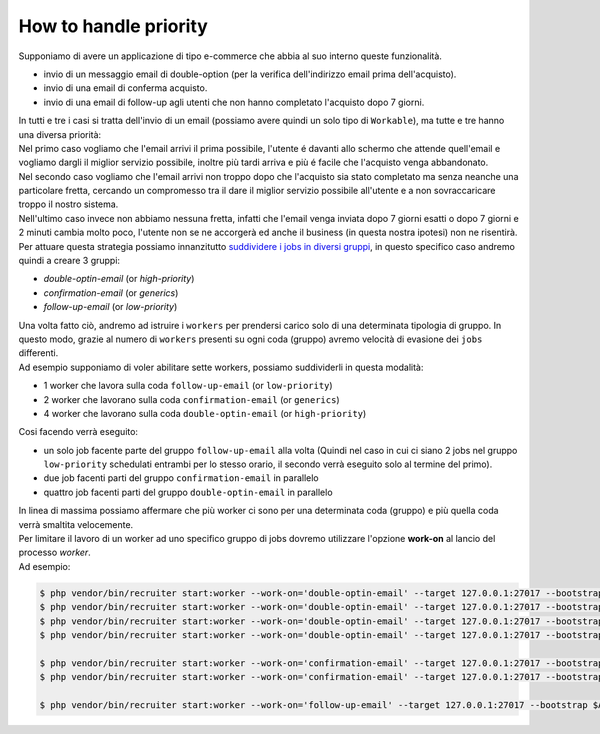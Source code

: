 How to handle priority
=================================

| Supponiamo di avere un applicazione di tipo e-commerce che abbia al suo interno queste funzionalità.

* invio di un messaggio email di double-option (per la verifica dell'indirizzo email prima dell'acquisto).
* invio di una email di conferma acquisto.
* invio di una email di follow-up agli utenti che non hanno completato l'acquisto dopo 7 giorni.

| In tutti e tre i casi si tratta dell'invio di un email (possiamo avere quindi un solo tipo di ``Workable``), ma tutte e tre hanno una diversa priorità:

| Nel primo caso vogliamo che l'email arrivi il prima possibile, l'utente é davanti allo schermo che attende quell'email e vogliamo dargli il miglior servizio possibile, inoltre più tardi arriva e più é facile che l'acquisto venga abbandonato.

| Nel secondo caso vogliamo che l'email arrivi non troppo dopo che l'acquisto sia stato completato ma senza neanche una particolare fretta, cercando un compromesso tra il dare il miglior servizio possibile all'utente e a non sovraccaricare troppo il nostro sistema.

| Nell'ultimo caso invece non abbiamo nessuna fretta, infatti che l'email venga inviata dopo 7 giorni esatti o dopo 7 giorni e 2 minuti cambia molto poco, l'utente non se ne accorgerà ed anche il business (in questa nostra ipotesi) non ne risentirà.

| Per attuare questa strategia possiamo innanzitutto `suddividere i jobs in diversi gruppi <jobs.html#raggrupare-i-job>`_, in questo specifico caso andremo quindi a creare 3 gruppi:

* `double-optin-email` (or `high-priority`)
* `confirmation-email` (or `generics`)
* `follow-up-email` (or `low-priority`)

| Una volta fatto ciò, andremo ad istruire i ``workers`` per prendersi carico solo di una determinata tipologia di gruppo. In questo modo, grazie al numero di ``workers`` presenti su ogni coda (gruppo) avremo velocità di evasione dei ``jobs`` differenti.
| Ad esempio supponiamo di voler abilitare sette workers, possiamo suddividerli in questa modalità:

* 1 worker che lavora sulla coda ``follow-up-email`` (or ``low-priority``)
* 2 worker che lavorano sulla coda ``confirmation-email`` (or ``generics``)
* 4 worker che lavorano sulla coda ``double-optin-email`` (or ``high-priority``)

| Cosi facendo verrà eseguito:

- un solo job facente parte del gruppo ``follow-up-email`` alla volta (Quindi nel caso in cui ci siano 2 jobs nel gruppo ``low-priority`` schedulati entrambi per lo stesso orario, il secondo verrà eseguito solo al termine del primo).
- due job facenti parti del gruppo ``confirmation-email`` in parallelo
- quattro job facenti parti del gruppo ``double-optin-email`` in parallelo

| In linea di massima possiamo affermare che più worker ci sono per una determinata coda (gruppo) e più quella coda verrà smaltita velocemente.

| Per limitare il lavoro di un worker ad uno specifico gruppo di jobs dovremo utilizzare l'opzione **work-on** al lancio del processo `worker`.
| Ad esempio:

.. code-block:: bash

   $ php vendor/bin/recruiter start:worker --work-on='double-optin-email' --target 127.0.0.1:27017 --bootstrap $APP_BASE_PATH/worker-boostrap.php
   $ php vendor/bin/recruiter start:worker --work-on='double-optin-email' --target 127.0.0.1:27017 --bootstrap $APP_BASE_PATH/worker-boostrap.php
   $ php vendor/bin/recruiter start:worker --work-on='double-optin-email' --target 127.0.0.1:27017 --bootstrap $APP_BASE_PATH/worker-boostrap.php
   $ php vendor/bin/recruiter start:worker --work-on='double-optin-email' --target 127.0.0.1:27017 --bootstrap $APP_BASE_PATH/worker-boostrap.php

   $ php vendor/bin/recruiter start:worker --work-on='confirmation-email' --target 127.0.0.1:27017 --bootstrap $APP_BASE_PATH/worker-boostrap.php
   $ php vendor/bin/recruiter start:worker --work-on='confirmation-email' --target 127.0.0.1:27017 --bootstrap $APP_BASE_PATH/worker-boostrap.php

   $ php vendor/bin/recruiter start:worker --work-on='follow-up-email' --target 127.0.0.1:27017 --bootstrap $APP_BASE_PATH/worker-boostrap.php
